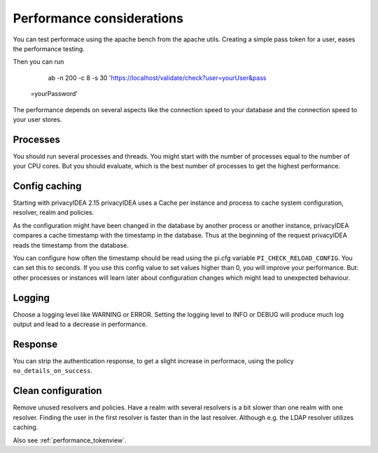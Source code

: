 .. _performance:

Performance considerations
--------------------------

You can test performace using the apache bench from the apache utils.
Creating a simple pass token for a user, eases the performance testing.

Then you can run

   ab -n 200 -c 8 -s 30 'https://localhost/validate/check?user=yourUser&pass
 =yourPassword'

The performance depends on several aspects like the connection speed to your
database and the connection speed to your user stores.

Processes
~~~~~~~~~

You should run several processes and threads. You might start with the
number of processes equal to the number of your CPU cores. But you 
should evaluate, which is the best number of processes to get the 
highest performance.

Config caching
~~~~~~~~~~~~~~

Starting with privacyIDEA 2.15 privacyIDEA uses a Cache per instance and process to
cache system configuration, resolver, realm and policies.

As the configuration might have been changed in the database by another process 
or another instance, privacyIDEA compares a cache timestamp with the timestamp in the
database. Thus at the beginning of the request privacyIDEA reads the timestamp from
the database.

You can configure how often the timestamp should be read using the pi.cfg
variable ``PI_CHECK_RELOAD_CONFIG``. You can set this to seconds. If you use this
config value to set values higher than 0, you will improve your performance.
But: other processes or instances will learn later about configuration changes
which might lead to unexpected behaviour.

Logging
~~~~~~~

Choose a logging level like WARNING or ERROR. Setting the logging level to INFO or
DEBUG will produce much log output and lead to a decrease in performance.

Response
~~~~~~~~

You can strip the authentication response, to get a slight increase in performace,
using the policy ``no_details_on_success``.


Clean configuration
~~~~~~~~~~~~~~~~~~~

Remove unused resolvers and policies. Have a realm with several resolvers is
a bit slower than one realm with one resolver. Finding the user in the first
resolver is faster than in the last resolver.
Although e.g. the LDAP resolver utilizes caching.

Also see :ref:`performance_tokenview`.
